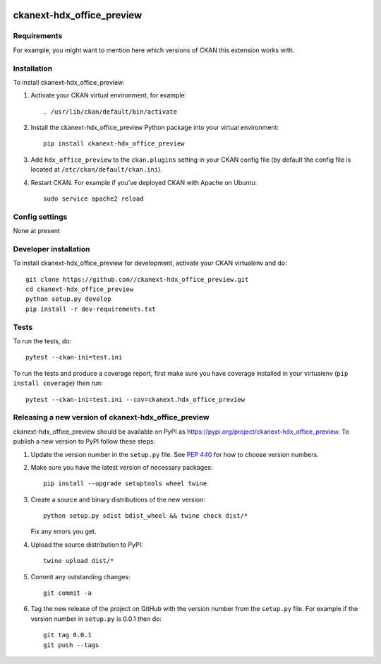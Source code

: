 .. You should enable this project on travis-ci.org and coveralls.io to make
   these badges work. The necessary Travis and Coverage config files have been
   generated for you.

.. image:: https://travis-ci.org//ckanext-hdx_office_preview.svg?branch=master
    :target: https://travis-ci.org//ckanext-hdx_office_preview

.. image:: https://coveralls.io/repos//ckanext-hdx_office_preview/badge.svg
  :target: https://coveralls.io/r//ckanext-hdx_office_preview

.. image:: https://img.shields.io/pypi/v/ckanext-hdx_office_preview.svg
    :target: https://pypi.org/project/ckanext-hdx_office_preview/
    :alt: Latest Version

.. image:: https://img.shields.io/pypi/pyversions/ckanext-hdx_office_preview.svg
    :target: https://pypi.org/project/ckanext-hdx_office_preview/
    :alt: Supported Python versions

.. image:: https://img.shields.io/pypi/status/ckanext-hdx_office_preview.svg
    :target: https://pypi.org/project/ckanext-hdx_office_preview/
    :alt: Development Status

.. image:: https://img.shields.io/pypi/l/ckanext-hdx_office_preview.svg
    :target: https://pypi.org/project/ckanext-hdx_office_preview/
    :alt: License

=============
ckanext-hdx_office_preview
=============

.. Put a description of your extension here:
   What does it do? What features does it have?
   Consider including some screenshots or embedding a video!


------------
Requirements
------------

For example, you might want to mention here which versions of CKAN this
extension works with.


------------
Installation
------------

.. Add any additional install steps to the list below.
   For example installing any non-Python dependencies or adding any required
   config settings.

To install ckanext-hdx_office_preview:

1. Activate your CKAN virtual environment, for example::

     . /usr/lib/ckan/default/bin/activate

2. Install the ckanext-hdx_office_preview Python package into your virtual environment::

     pip install ckanext-hdx_office_preview

3. Add ``hdx_office_preview`` to the ``ckan.plugins`` setting in your CKAN
   config file (by default the config file is located at
   ``/etc/ckan/default/ckan.ini``).

4. Restart CKAN. For example if you've deployed CKAN with Apache on Ubuntu::

     sudo service apache2 reload


---------------
Config settings
---------------

None at present

.. Document any optional config settings here. For example::

.. # The minimum number of hours to wait before re-checking a resource
   # (optional, default: 24).
   ckanext.hdx_office_preview.some_setting = some_default_value


----------------------
Developer installation
----------------------

To install ckanext-hdx_office_preview for development, activate your CKAN virtualenv and
do::

    git clone https://github.com//ckanext-hdx_office_preview.git
    cd ckanext-hdx_office_preview
    python setup.py develop
    pip install -r dev-requirements.txt


-----
Tests
-----

To run the tests, do::

    pytest --ckan-ini=test.ini

To run the tests and produce a coverage report, first make sure you have
coverage installed in your virtualenv (``pip install coverage``) then run::

    pytest --ckan-ini=test.ini --cov=ckanext.hdx_office_preview


----------------------------------------
Releasing a new version of ckanext-hdx_office_preview
----------------------------------------

ckanext-hdx_office_preview should be available on PyPI as https://pypi.org/project/ckanext-hdx_office_preview.
To publish a new version to PyPI follow these steps:

1. Update the version number in the ``setup.py`` file.
   See `PEP 440 <http://legacy.python.org/dev/peps/pep-0440/#public-version-identifiers>`_
   for how to choose version numbers.

2. Make sure you have the latest version of necessary packages::

    pip install --upgrade setuptools wheel twine

3. Create a source and binary distributions of the new version::

       python setup.py sdist bdist_wheel && twine check dist/*

   Fix any errors you get.

4. Upload the source distribution to PyPI::

       twine upload dist/*

5. Commit any outstanding changes::

       git commit -a

6. Tag the new release of the project on GitHub with the version number from
   the ``setup.py`` file. For example if the version number in ``setup.py`` is
   0.0.1 then do::

       git tag 0.0.1
       git push --tags